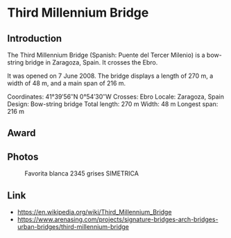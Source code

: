* Third Millennium Bridge

** Introduction

The Third Millennium Bridge (Spanish: Puente del Tercer Milenio) is a
bow-string bridge in Zaragoza, Spain. It crosses the Ebro.

It was opened on 7 June 2008. The bridge displays a length of 270 m, a
width of 48 m, and a main span of 216 m.

Coordinates: 41°39′56″N 0°54′30″W
Crosses: Ebro
Locale: Zaragoza, Spain
Design:	Bow-string bridge
Total length:	270 m
Width:	48 m
Longest span:	216 m

** Award

** Photos

#+CAPTION: Favorita blanca 2345 grises SIMETRICA
#+NAME:   fig:favorita
#+ATTR_HTML: :width 500px
[[./Favorita.jpg]]

** Link

- https://en.wikipedia.org/wiki/Third_Millennium_Bridge
- https://www.arenasing.com/projects/signature-bridges-arch-bridges-urban-bridges/third-millennium-bridge
